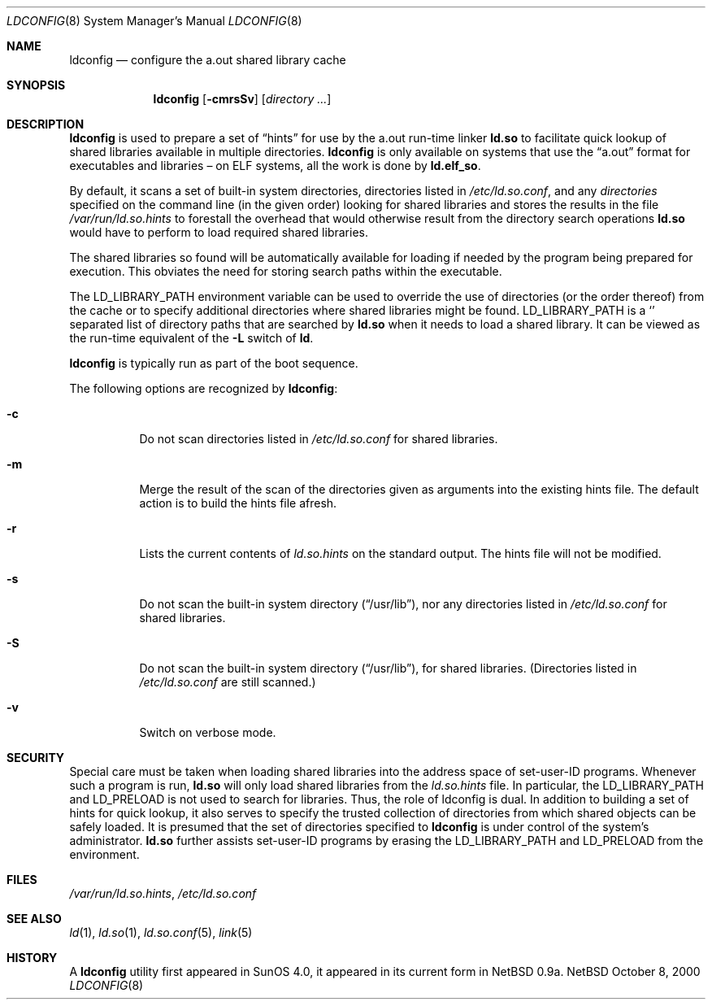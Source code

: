 .\"	$NetBSD: ldconfig.8,v 1.10.10.1 2000/11/13 18:47:43 tv Exp $
.\"
.\" Copyright (c) 1998 The NetBSD Foundation, Inc.
.\" All rights reserved.
.\"
.\" This code is derived from software contributed to The NetBSD Foundation
.\" by Paul Kranenburg.
.\"
.\" Redistribution and use in source and binary forms, with or without
.\" modification, are permitted provided that the following conditions
.\" are met:
.\" 1. Redistributions of source code must retain the above copyright
.\"    notice, this list of conditions and the following disclaimer.
.\" 2. Redistributions in binary form must reproduce the above copyright
.\"    notice, this list of conditions and the following disclaimer in the
.\"    documentation and/or other materials provided with the distribution.
.\" 3. All advertising materials mentioning features or use of this software
.\"    must display the following acknowledgement:
.\"        This product includes software developed by the NetBSD
.\"        Foundation, Inc. and its contributors.
.\" 4. Neither the name of The NetBSD Foundation nor the names of its
.\"    contributors may be used to endorse or promote products derived
.\"    from this software without specific prior written permission.
.\"
.\" THIS SOFTWARE IS PROVIDED BY THE NETBSD FOUNDATION, INC. AND CONTRIBUTORS
.\" ``AS IS'' AND ANY EXPRESS OR IMPLIED WARRANTIES, INCLUDING, BUT NOT LIMITED
.\" TO, THE IMPLIED WARRANTIES OF MERCHANTABILITY AND FITNESS FOR A PARTICULAR
.\" PURPOSE ARE DISCLAIMED.  IN NO EVENT SHALL THE FOUNDATION OR CONTRIBUTORS
.\" BE LIABLE FOR ANY DIRECT, INDIRECT, INCIDENTAL, SPECIAL, EXEMPLARY, OR
.\" CONSEQUENTIAL DAMAGES (INCLUDING, BUT NOT LIMITED TO, PROCUREMENT OF
.\" SUBSTITUTE GOODS OR SERVICES; LOSS OF USE, DATA, OR PROFITS; OR BUSINESS
.\" INTERRUPTION) HOWEVER CAUSED AND ON ANY THEORY OF LIABILITY, WHETHER IN
.\" CONTRACT, STRICT LIABILITY, OR TORT (INCLUDING NEGLIGENCE OR OTHERWISE)
.\" ARISING IN ANY WAY OUT OF THE USE OF THIS SOFTWARE, EVEN IF ADVISED OF THE
.\" POSSIBILITY OF SUCH DAMAGE.
.\"
.Dd October 8, 2000
.Dt LDCONFIG 8
.Os NetBSD
.Sh NAME
.Nm ldconfig
.Nd configure the a.out shared library cache
.Sh SYNOPSIS
.Nm ldconfig
.Op Fl cmrsSv
.Op Ar directory Ar ...
.Sh DESCRIPTION
.Nm
is used to prepare a set of
.Dq hints
for use by the a.out run-time linker
.Nm ld.so
to facilitate quick lookup of shared libraries available in multiple
directories.
.Nm
is only available on systems that use the
.Dq a.out
format for executables and libraries \(en on ELF systems, all the work
is done by
.Nm ld.elf_so .
.Pp
By default, it scans a set of built-in system directories,
directories listed in
.Pa /etc/ld.so.conf ,
and any
.Ar directories
specified on the command line (in the given order) looking for shared
libraries and stores the results in the file
.Pa /var/run/ld.so.hints
to forestall the overhead that would otherwise result from the
directory search operations
.Nm ld.so
would have to perform to load required shared libraries.
.Pp
The shared libraries so found will be automatically available for loading
if needed by the program being prepared for execution.  This obviates the need
for storing search paths within the executable.
.Pp
The
.Ev LD_LIBRARY_PATH
environment variable can be used to override the use of
directories (or the order thereof) from the cache or to specify additional
directories where shared libraries might be found.
.Ev LD_LIBRARY_PATH
is a
.Sq \:
separated list of directory paths that are searched by
.Nm ld.so
when it needs to load a shared library.  It can be viewed as the run-time
equivalent of the
.Fl L
switch of
.Nm ld .
.Pp
.Nm
is typically run as part of the boot sequence.
.Pp
The following options are recognized by
.Nm ldconfig :
.Bl -tag -width indent
.It Fl c
Do not scan directories listed in
.Pa /etc/ld.so.conf
for shared libraries.
.It Fl m
Merge the result of the scan of the directories given as arguments into
the existing hints file.  The default action is to build the hints file afresh.
.It Fl r
Lists the current contents of
.Pa ld.so.hints
on the standard output.  The hints file will not be modified.
.It Fl s
Do not scan the built-in system directory
.Pq Dq /usr/lib ,
nor any directories listed in
.Pa /etc/ld.so.conf
for shared libraries.
.It Fl S
Do not scan the built-in system directory
.Pq Dq /usr/lib ,
for shared libraries.  (Directories listed in
.Pa /etc/ld.so.conf
are still scanned.)
.It Fl v
Switch on verbose mode.
.El
.Sh SECURITY
Special care must be taken when loading shared libraries into the address
space of
.Ev set-user-ID
programs.  Whenever such a program is run,
.Nm ld.so
will only load shared libraries from the
.Pa ld.so.hints
file.  In particular, the
.Ev LD_LIBRARY_PATH
and
.Ev LD_PRELOAD
is not used to search for libraries.  Thus, the role of ldconfig is dual.  In
addition to building a set of hints for quick lookup, it also serves to
specify the trusted collection of directories from which shared objects can
be safely loaded.  It is presumed that the set of directories specified to
.Nm
is under control of the system's administrator.
.Nm ld.so
further assists set-user-ID programs by erasing the
.Ev LD_LIBRARY_PATH
and
.Ev LD_PRELOAD
from the environment.

.Sh FILES
.Pa /var/run/ld.so.hints ,
.Pa /etc/ld.so.conf
.Sh SEE ALSO
.Xr ld 1 ,
.Xr ld.so 1 ,
.Xr ld.so.conf 5 ,
.Xr link 5
.Sh HISTORY
A
.Nm
utility first appeared in SunOS 4.0, it appeared in its current form
in NetBSD 0.9a.
